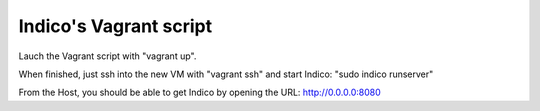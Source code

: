 Indico's Vagrant script
=======================

Lauch the Vagrant script with "vagrant up".

When finished, just ssh into the new VM with "vagrant ssh" and start Indico: "sudo indico runserver"

From the Host, you should be able to get Indico by opening the URL: http://0.0.0.0:8080
